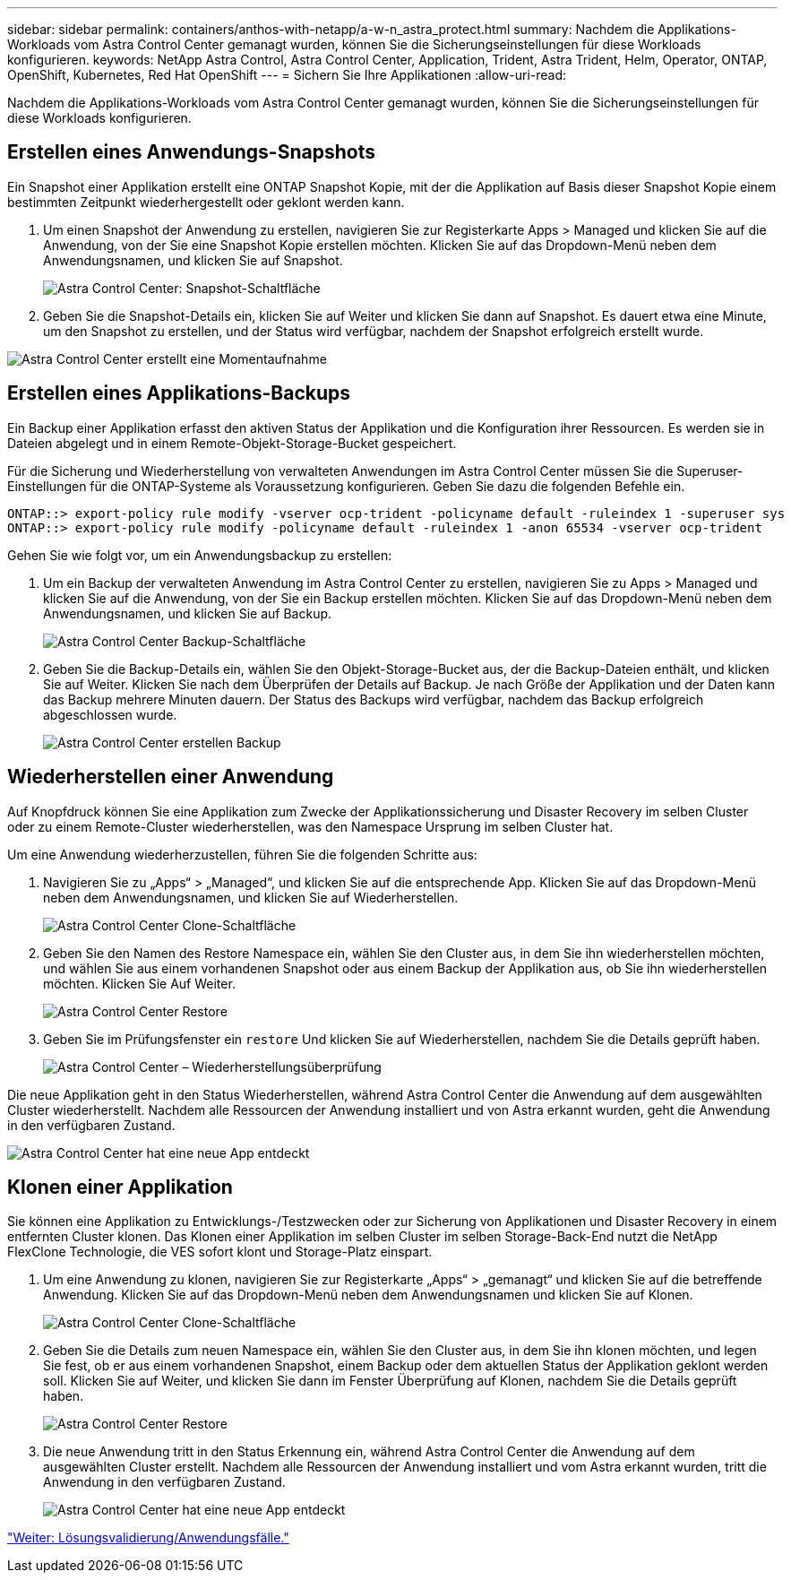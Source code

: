 ---
sidebar: sidebar 
permalink: containers/anthos-with-netapp/a-w-n_astra_protect.html 
summary: Nachdem die Applikations-Workloads vom Astra Control Center gemanagt wurden, können Sie die Sicherungseinstellungen für diese Workloads konfigurieren. 
keywords: NetApp Astra Control, Astra Control Center, Application, Trident, Astra Trident, Helm, Operator, ONTAP, OpenShift, Kubernetes, Red Hat OpenShift 
---
= Sichern Sie Ihre Applikationen
:allow-uri-read: 


Nachdem die Applikations-Workloads vom Astra Control Center gemanagt wurden, können Sie die Sicherungseinstellungen für diese Workloads konfigurieren.



== Erstellen eines Anwendungs-Snapshots

Ein Snapshot einer Applikation erstellt eine ONTAP Snapshot Kopie, mit der die Applikation auf Basis dieser Snapshot Kopie einem bestimmten Zeitpunkt wiederhergestellt oder geklont werden kann.

. Um einen Snapshot der Anwendung zu erstellen, navigieren Sie zur Registerkarte Apps > Managed und klicken Sie auf die Anwendung, von der Sie eine Snapshot Kopie erstellen möchten. Klicken Sie auf das Dropdown-Menü neben dem Anwendungsnamen, und klicken Sie auf Snapshot.
+
image:redhat_openshift_image130.jpg["Astra Control Center: Snapshot-Schaltfläche"]

. Geben Sie die Snapshot-Details ein, klicken Sie auf Weiter und klicken Sie dann auf Snapshot. Es dauert etwa eine Minute, um den Snapshot zu erstellen, und der Status wird verfügbar, nachdem der Snapshot erfolgreich erstellt wurde.


image:redhat_openshift_image131.jpg["Astra Control Center erstellt eine Momentaufnahme"]



== Erstellen eines Applikations-Backups

Ein Backup einer Applikation erfasst den aktiven Status der Applikation und die Konfiguration ihrer Ressourcen. Es werden sie in Dateien abgelegt und in einem Remote-Objekt-Storage-Bucket gespeichert.

Für die Sicherung und Wiederherstellung von verwalteten Anwendungen im Astra Control Center müssen Sie die Superuser-Einstellungen für die ONTAP-Systeme als Voraussetzung konfigurieren. Geben Sie dazu die folgenden Befehle ein.

[listing]
----
ONTAP::> export-policy rule modify -vserver ocp-trident -policyname default -ruleindex 1 -superuser sys
ONTAP::> export-policy rule modify -policyname default -ruleindex 1 -anon 65534 -vserver ocp-trident
----
Gehen Sie wie folgt vor, um ein Anwendungsbackup zu erstellen:

. Um ein Backup der verwalteten Anwendung im Astra Control Center zu erstellen, navigieren Sie zu Apps > Managed und klicken Sie auf die Anwendung, von der Sie ein Backup erstellen möchten. Klicken Sie auf das Dropdown-Menü neben dem Anwendungsnamen, und klicken Sie auf Backup.
+
image:redhat_openshift_image132.jpg["Astra Control Center Backup-Schaltfläche"]

. Geben Sie die Backup-Details ein, wählen Sie den Objekt-Storage-Bucket aus, der die Backup-Dateien enthält, und klicken Sie auf Weiter. Klicken Sie nach dem Überprüfen der Details auf Backup. Je nach Größe der Applikation und der Daten kann das Backup mehrere Minuten dauern. Der Status des Backups wird verfügbar, nachdem das Backup erfolgreich abgeschlossen wurde.
+
image:redhat_openshift_image133.jpg["Astra Control Center erstellen Backup"]





== Wiederherstellen einer Anwendung

Auf Knopfdruck können Sie eine Applikation zum Zwecke der Applikationssicherung und Disaster Recovery im selben Cluster oder zu einem Remote-Cluster wiederherstellen, was den Namespace Ursprung im selben Cluster hat.

Um eine Anwendung wiederherzustellen, führen Sie die folgenden Schritte aus:

. Navigieren Sie zu „Apps“ > „Managed“, und klicken Sie auf die entsprechende App. Klicken Sie auf das Dropdown-Menü neben dem Anwendungsnamen, und klicken Sie auf Wiederherstellen.
+
image:redhat_openshift_image134.jpg["Astra Control Center Clone-Schaltfläche"]

. Geben Sie den Namen des Restore Namespace ein, wählen Sie den Cluster aus, in dem Sie ihn wiederherstellen möchten, und wählen Sie aus einem vorhandenen Snapshot oder aus einem Backup der Applikation aus, ob Sie ihn wiederherstellen möchten. Klicken Sie Auf Weiter.
+
image:redhat_openshift_image135.jpg["Astra Control Center Restore"]

. Geben Sie im Prüfungsfenster ein `restore` Und klicken Sie auf Wiederherstellen, nachdem Sie die Details geprüft haben.
+
image:redhat_openshift_image136.jpg["Astra Control Center – Wiederherstellungsüberprüfung"]



Die neue Applikation geht in den Status Wiederherstellen, während Astra Control Center die Anwendung auf dem ausgewählten Cluster wiederherstellt. Nachdem alle Ressourcen der Anwendung installiert und von Astra erkannt wurden, geht die Anwendung in den verfügbaren Zustand.

image:redhat_openshift_image137.jpg["Astra Control Center hat eine neue App entdeckt"]



== Klonen einer Applikation

Sie können eine Applikation zu Entwicklungs-/Testzwecken oder zur Sicherung von Applikationen und Disaster Recovery in einem entfernten Cluster klonen. Das Klonen einer Applikation im selben Cluster im selben Storage-Back-End nutzt die NetApp FlexClone Technologie, die VES sofort klont und Storage-Platz einspart.

. Um eine Anwendung zu klonen, navigieren Sie zur Registerkarte „Apps“ > „gemanagt“ und klicken Sie auf die betreffende Anwendung. Klicken Sie auf das Dropdown-Menü neben dem Anwendungsnamen und klicken Sie auf Klonen.
+
image:redhat_openshift_image138.jpg["Astra Control Center Clone-Schaltfläche"]

. Geben Sie die Details zum neuen Namespace ein, wählen Sie den Cluster aus, in dem Sie ihn klonen möchten, und legen Sie fest, ob er aus einem vorhandenen Snapshot, einem Backup oder dem aktuellen Status der Applikation geklont werden soll. Klicken Sie auf Weiter, und klicken Sie dann im Fenster Überprüfung auf Klonen, nachdem Sie die Details geprüft haben.
+
image:redhat_openshift_image139.jpg["Astra Control Center Restore"]

. Die neue Anwendung tritt in den Status Erkennung ein, während Astra Control Center die Anwendung auf dem ausgewählten Cluster erstellt. Nachdem alle Ressourcen der Anwendung installiert und vom Astra erkannt wurden, tritt die Anwendung in den verfügbaren Zustand.
+
image:redhat_openshift_image140.jpg["Astra Control Center hat eine neue App entdeckt"]



link:rh-os-n_use_cases.html["Weiter: Lösungsvalidierung/Anwendungsfälle."]
